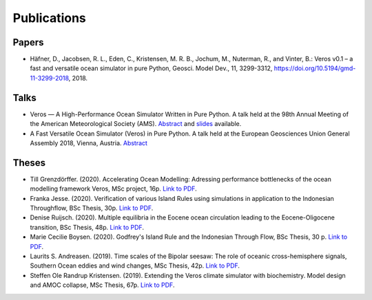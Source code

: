 Publications
============

Papers
------

- Häfner, D., Jacobsen, R. L., Eden, C., Kristensen, M. R. B., Jochum, M.,
  Nuterman, R., and Vinter, B.: Veros v0.1 – a fast and versatile ocean
  simulator in pure Python, Geosci. Model Dev., 11, 3299-3312,
  `https://doi.org/10.5194/gmd-11-3299-2018 <https://doi.org/10.5194/gmd-11-3299-2018>`__, 2018.

Talks
-----

- Veros — A High-Performance Ocean Simulator Written in Pure Python.
  A talk held at the 98th Annual Meeting of the American Meteorological Society (AMS).
  `Abstract <https://ams.confex.com/ams/98Annual/webprogram/Paper324397.html>`__ and
  `slides <http://slides.com/dionhaefner/veros-ams/>`_ available.
- A Fast Versatile Ocean Simulator (Veros) in Pure Python.
  A talk held at the European Geosciences Union General Assembly 2018, Vienna, Austria.
  `Abstract <https://meetingorganizer.copernicus.org/EGU2018/EGU2018-7122-2.pdf>`__

Theses
------

- Till Grenzdörffer. (2020). Accelerating Ocean Modelling: Adressing performance bottlenecks of 
  the ocean modelling framework Veros, MSc project, 16p.
  `Link to PDF <https://sid.erda.dk/share_redirect/CVvcrowL22/Thesis/Till_Grenzdorffer_MSc_thesis.pdf>`__.
- Franka Jesse. (2020). Verification of various Island Rules using simulations in application 
  to the Indonesian Throughflow, BSc Thesis, 30p.
  `Link to PDF <https://sid.erda.dk/share_redirect/CVvcrowL22/Thesis/Franka_Jesse_BSc_thesis.pdf>`__.
- Denise Ruijsch. (2020). Multiple equilibria in the Eocene ocean circulation leading to the 
  Eocene-Oligocene transition, BSc Thesis, 48p.
  `Link to PDF <https://sid.erda.dk/share_redirect/CVvcrowL22/Thesis/Denise_Ruijsch_BSc_thesis.pdf>`__.
- Marie Cecilie Boysen. (2020). Godfrey's Island Rule and the Indonesian Through Flow,
  BSc Thesis, 30 p.
  `Link to PDF <https://sid.erda.dk/share_redirect/CVvcrowL22/Thesis/Marie_Cecilie_Boysen_BSc_thesis.pdf>`__.
- Laurits S. Andreasen. (2019). Time scales of the Bipolar seesaw:
  The role of oceanic cross-hemisphere signals,
  Southern Ocean eddies and wind changes, MSc Thesis, 42p.
  `Link to PDF <https://sid.erda.dk/share_redirect/CVvcrowL22/Thesis/Laurits_Andreasen_MSc_thesis.pdf>`__.
- Steffen Ole Randrup Kristensen. (2019). Extending the Veros climate simulator with biochemistry.
  Model design and AMOC collapse, MSc Thesis, 67p.
  `Link to PDF <https://sid.erda.dk/share_redirect/CVvcrowL22/Thesis/SteffenRandrup_MSc_thesis.pdf>`__.
